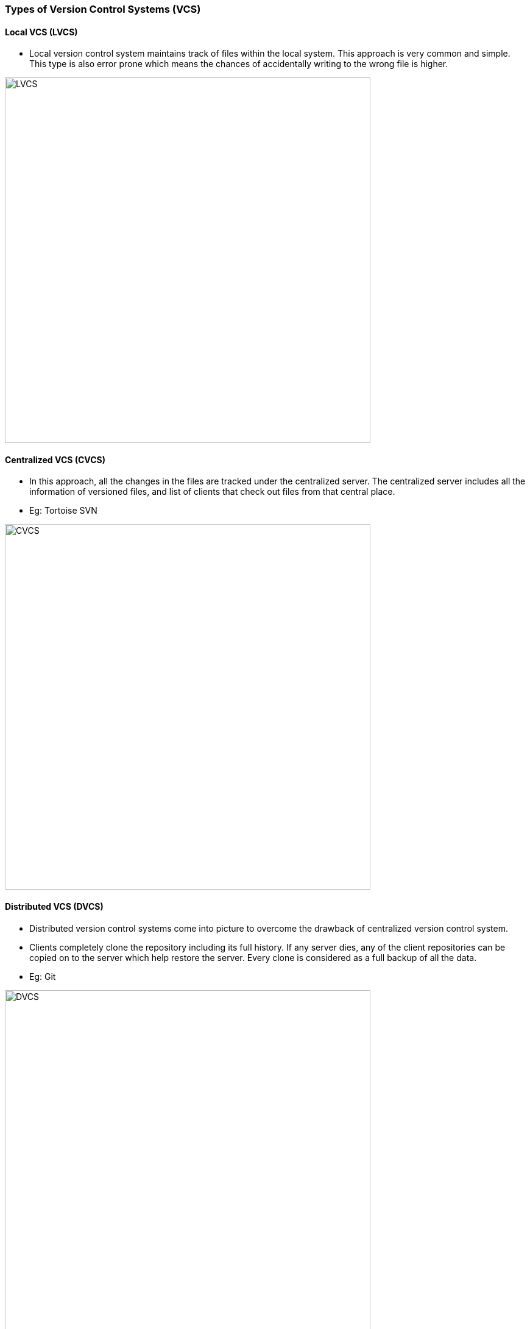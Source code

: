 === Types of Version Control Systems (VCS)

==== Local VCS (LVCS)

* Local version control system maintains track of files within the local system. This approach is very common and simple. This type is also error prone which means the chances of accidentally writing to the wrong file is higher.

image::lvcs.jpg[alt="LVCS", 600, 600]

==== Centralized VCS (CVCS)

* In this approach, all the changes in the files are tracked under the centralized server. The centralized server includes all the information of versioned files, and list of clients that check out files from that central place.
* Eg: Tortoise SVN

image::cvcs.png[alt="CVCS", 600, 600]

==== Distributed VCS (DVCS)

* Distributed version control systems come into picture to overcome the drawback of centralized version control system.
* Clients completely clone the repository including its full history. If any server dies, any of the client repositories can be copied on to the server which help restore the server. Every clone is considered as a full backup of all the data.
* Eg: Git

image::dvcs.png[alt="DVCS", 600, 600]

'''

